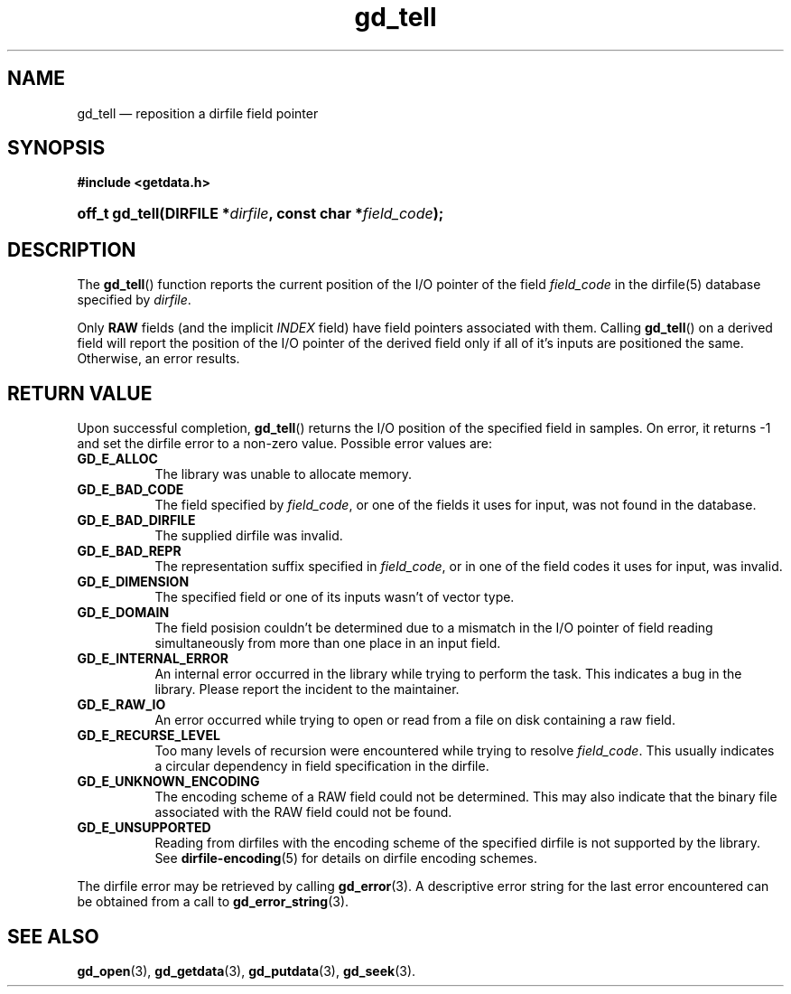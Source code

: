 .\" gd_getdata.3.  The gd_getdata man page.
.\"
.\" Copyright (C) 2011 D. V. Wiebe
.\"
.\""""""""""""""""""""""""""""""""""""""""""""""""""""""""""""""""""""""""
.\"
.\" This file is part of the GetData project.
.\"
.\" Permission is granted to copy, distribute and/or modify this document
.\" under the terms of the GNU Free Documentation License, Version 1.2 or
.\" any later version published by the Free Software Foundation; with no
.\" Invariant Sections, with no Front-Cover Texts, and with no Back-Cover
.\" Texts.  A copy of the license is included in the `COPYING.DOC' file
.\" as part of this distribution.
.\"
.TH gd_tell 3 "14 October 2011" "Version 0.8.0" "GETDATA"
.SH NAME
gd_tell \(em reposition a dirfile field pointer
.SH SYNOPSIS
.B #include <getdata.h>
.HP
.nh
.ad l
.BI "off_t gd_tell(DIRFILE *" dirfile ", const char *" field_code );
.hy
.ad n
.SH DESCRIPTION
The
.BR gd_tell ()
function reports the current position of the I/O pointer of the field
.I field_code
in the dirfile(5) database specified by
.IR dirfile .
.P
Only
.B RAW
fields (and the implicit
.I INDEX
field) have field pointers associated with them.  Calling
.BR gd_tell ()
on a derived field will report the position of the I/O pointer of the derived
field only if all of it's inputs are positioned the same.  Otherwise, an error
results.

.SH RETURN VALUE
Upon successful completion,
.BR gd_tell ()
returns the I/O position of the specified field in samples.  On error, it
returns -1 and set the dirfile error to a non-zero value.  Possible error values
are:
.TP 8
.B GD_E_ALLOC
The library was unable to allocate memory.
.TP
.B GD_E_BAD_CODE
The field specified by
.IR field_code ,
or one of the fields it uses for input, was not found in the database.
.TP
.B GD_E_BAD_DIRFILE
The supplied dirfile was invalid.
.TP
.B GD_E_BAD_REPR
The representation suffix specified in
.IR field_code ,
or in one of the field codes it uses for input, was invalid.
.TP
.B GD_E_DIMENSION
The specified field or one of its inputs wasn't of vector type.
.TP
.B GD_E_DOMAIN
The field posision couldn't be determined due to a mismatch in the I/O pointer
of field reading simultaneously
from more than one place in an input field.
.TP
.B GD_E_INTERNAL_ERROR
An internal error occurred in the library while trying to perform the task.
This indicates a bug in the library.  Please report the incident to the
maintainer.
.TP
.B GD_E_RAW_IO
An error occurred while trying to open or read from a file on disk containing
a raw field.
.TP
.B GD_E_RECURSE_LEVEL
Too many levels of recursion were encountered while trying to resolve
.IR field_code .
This usually indicates a circular dependency in field specification in the
dirfile.
.TP
.B GD_E_UNKNOWN_ENCODING
The encoding scheme of a RAW field could not be determined.  This may also
indicate that the binary file associated with the RAW field could not be found.
.TP
.B GD_E_UNSUPPORTED
Reading from dirfiles with the encoding scheme of the specified dirfile is not
supported by the library.  See
.BR dirfile-encoding (5)
for details on dirfile encoding schemes.
.PP
The dirfile error may be retrieved by calling
.BR gd_error (3).
A descriptive error string for the last error encountered can be obtained from
a call to
.BR gd_error_string (3).
.SH SEE ALSO
.BR gd_open (3),
.BR gd_getdata (3),
.BR gd_putdata (3),
.BR gd_seek (3).
